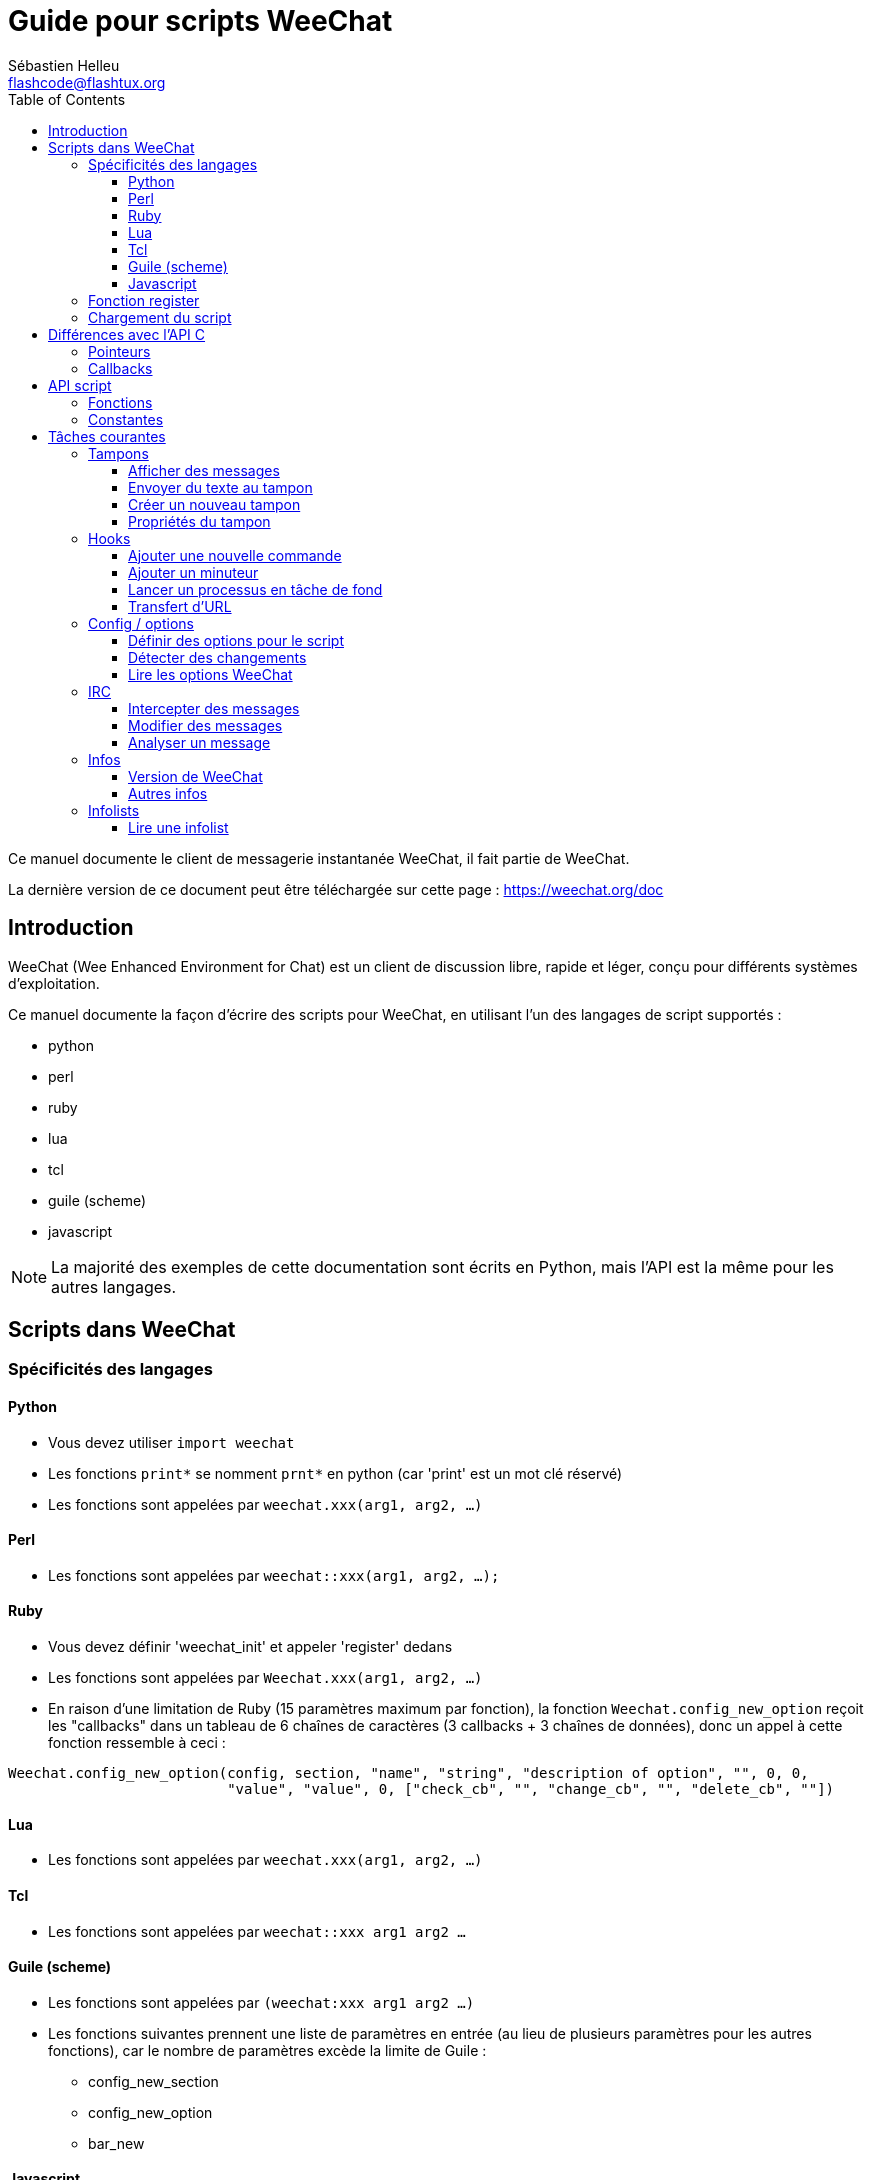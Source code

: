 = Guide pour scripts WeeChat
:author: Sébastien Helleu
:email: flashcode@flashtux.org
:lang: fr
:toc2:
:toclevels: 3
:max-width: 100%


Ce manuel documente le client de messagerie instantanée WeeChat, il fait
partie de WeeChat.

La dernière version de ce document peut être téléchargée sur cette page :
https://weechat.org/doc


[[introduction]]
== Introduction

WeeChat (Wee Enhanced Environment for Chat) est un client de discussion libre,
rapide et léger, conçu pour différents systèmes d'exploitation.

Ce manuel documente la façon d'écrire des scripts pour WeeChat, en utilisant
l'un des langages de script supportés :

* python
* perl
* ruby
* lua
* tcl
* guile (scheme)
* javascript

[NOTE]
La majorité des exemples de cette documentation sont écrits en Python, mais
l'API est la même pour les autres langages.

[[scripts_in_weechat]]
== Scripts dans WeeChat

[[languages_specificities]]
=== Spécificités des langages

==== Python

* Vous devez utiliser `import weechat`
* Les fonctions `print*` se nomment `prnt*` en python (car 'print' est un mot
  clé réservé)
* Les fonctions sont appelées par `weechat.xxx(arg1, arg2, ...)`

==== Perl

* Les fonctions sont appelées par `weechat::xxx(arg1, arg2, ...);`

==== Ruby

* Vous devez définir 'weechat_init' et appeler 'register' dedans
* Les fonctions sont appelées par `Weechat.xxx(arg1, arg2, ...)`
* En raison d'une limitation de Ruby (15 paramètres maximum par fonction), la
  fonction `Weechat.config_new_option` reçoit les "callbacks" dans un tableau de
  6 chaînes de caractères (3 callbacks + 3 chaînes de données), donc un appel à
  cette fonction ressemble à ceci :

[source,ruby]
----
Weechat.config_new_option(config, section, "name", "string", "description of option", "", 0, 0,
                          "value", "value", 0, ["check_cb", "", "change_cb", "", "delete_cb", ""])
----

==== Lua

* Les fonctions sont appelées par `weechat.xxx(arg1, arg2, ...)`

==== Tcl

* Les fonctions sont appelées par `weechat::xxx arg1 arg2 ...`

==== Guile (scheme)

* Les fonctions sont appelées par `(weechat:xxx arg1 arg2 ...)`
* Les fonctions suivantes prennent une liste de paramètres en entrée (au lieu
  de plusieurs paramètres pour les autres fonctions), car le nombre de
  paramètres excède la limite de Guile :
** config_new_section
** config_new_option
** bar_new

==== Javascript

* Les fonctions sont appelées par `weechat.xxx(arg1, arg2, ...);`

[[register_function]]
=== Fonction register

Tous les scripts WeeChat doivent s'enregistrer ("register") auprès de WeeChat,
et cela doit être la première fonction WeeChat appelée dans le script.

Prototype :

[source,python]
----
weechat.register(name, author, version, license, description, shutdown_function, charset)
----

Paramètres :

* 'name' : chaîne, nom interne du script
* 'author' : chaîne, nom de l'auteur
* 'version' : chaîne, version du script
* 'license' : chaîne, licence du script
* 'description' : chaîne, description courte du script
* 'shutdown_function' : chaîne, nom de la fonction appelée lorsque le script
  est déchargé (peut être une chaîne vide)
* 'charset' : chaîne, jeu de caractères du script (si votre script est UTF-8,
  vous pouvez utiliser une valeur vide ici, car UTF-8 est le jeu de caractères
  par défaut)

Exemple, pour chaque langage :

* Python :

[source,python]
----
import weechat

weechat.register("test_python", "FlashCode", "1.0", "GPL3", "Script de test", "", "")
weechat.prnt("", "Bonjour, du script python !")
----

* Perl :

[source,perl]
----
weechat::register("test_perl", "FlashCode", "1.0", "GPL3", "Script de test", "", "");
weechat::print("", "Bonjour, du script perl !");
----

* Ruby :

[source,ruby]
----
def weechat_init
  Weechat.register("test_ruby", "FlashCode", "1.0", "GPL3", "Script de test", "", "")
  Weechat.print("", "Bonjour, du script ruby !")
  return Weechat::WEECHAT_RC_OK
end
----

* Lua :

[source,lua]
----
weechat.register("test_lua", "FlashCode", "1.0", "GPL3", "Script de test", "", "")
weechat.print("", "Bonjour, du script lua !")
----

* Tcl :

[source,tcl]
----
weechat::register "test_tcl" "FlashCode" "1.0" "GPL3" "Script de test" "" ""
weechat::print "" "Bonjour, du script tcl !"
----

* Guile (scheme):

[source,lisp]
----
(weechat:register "test_scheme" "FlashCode" "1.0" "GPL3" "Script de test" "" "")
(weechat:print "" "Bonjour, du script scheme !")
----

* Javascript:

[source,javascript]
----
weechat.register("test_js", "FlashCode", "1.0", "GPL3", "Test script", "", "");
weechat.print("", "Bonjour, du script javascript !");
----

[[load_script]]
=== Chargement du script

Il est recommandé d'utiliser l'extension "script" pour charger les scripts,
par exemple :

----
/script load script.py
/script load script.pl
/script load script.rb
/script load script.lua
/script load script.tcl
/script load script.scm
/script load script.js
----

Chaque langage a également sa propre commande :

----
/python load script.py
/perl load script.pl
/ruby load script.rb
/lua load script.lua
/tcl load script.tcl
/guile load script.scm
/javascript load script.js
----

Vous pouvez faire un lien dans le répertoire 'langage/autoload' pour charger
automatiquement le script quand WeeChat démarre.

Par exemple en Python :

----
$ cd ~/.weechat/python/autoload
$ ln -s ../script.py
----

[NOTE]
Lors de l'installation d'un script avec la commande `/script install` le lien
dans le répertoire 'autoload' est automatiquement créé.

[[differences_with_c_api]]
== Différences avec l'API C

L'API script est quasiment identique à l'API C.
Vous pouvez consulter la 'Référence API Extension WeeChat' pour le détail de
chaque fonction de l'API : prototype, paramètres, valeurs de retour, exemples.

Il est important de bien faire la différence entre une 'extension' et un
'script' : une 'extension' est un fichier binaire compilé et chargé avec la
commande `/plugin`, tandis qu'un 'script' est un fichier texte chargé par une
extension comme 'python' par la commande `/python`.

Quand votre script 'test.py' appelle une fonction de l'API WeeChat, le chemin
est le suivant :

....
               ┌──────────────────────┐        ╔══════════════════╗
               │   extension python   │        ║  WeeChat "core"  ║
               ├────────────┬─────────┤        ╟─────────┐        ║
test.py ─────► │ API script │  API C  │ ─────► ║  API C  │        ║
               └────────────┴─────────┘        ╚═════════╧════════╝
....

Quand WeeChat appelle un "callback" dans votre script 'test.py', le chemin
est inversé :

....
╔══════════════════╗        ┌──────────────────────┐
║  WeeChat "core"  ║        │   extension python   │
║        ┌─────────╢        ├─────────┬────────────┤
║        │  API C  ║ ─────► │  API C  │ API script │ ─────► test.py
╚════════╧═════════╝        └─────────┴────────────┘
....

[[pointers]]
=== Pointeurs

Comme vous le savez probablement, il n'y a pas vraiment de "pointeurs" dans les
scripts. Donc quand les fonctions de l'API retournent un pointeur, il est
converti en chaîne pour le script.

Par exemple, si une fonction retourne le pointeur 0x1234ab56, le script recevra
la chaîne "0x1234ab56".

Et quand une fonction de l'API attend un pointeur dans ses paramètres, le
script doit envoyer cette valeur sous forme de chaîne. L'extension C la
convertira en pointeur réel avant d'appeler la fonction de l'API C.

Une chaîne vide ou "0x0" sont autorisées, cela signifie le pointeur NULL en C.
Par exemple, pour afficher un message sur le tampon core (tampon principal
WeeChat), vous pouvez faire :

[source,python]
----
weechat.prnt("", "bonjour !")
----

[WARNING]
Dans beaucoup de fonctions, pour des raisons de vitesse, WeeChat ne vérifie pas
si votre pointeur est correct ou pas. Il est de votre responsabilité de
vérifier que vous donnez un pointeur valide, sinon vous pourriez voir un joli
rapport de crash ;)

[[callbacks]]
=== Callbacks

Tous les "callbacks" WeeChat doivent retourner WEECHAT_RC_OK ou
WEECHAT_RC_ERROR (l'exception est le callback du modificateur, qui retourne une
chaîne de caractères).

Les "callbacks" C utilisent un paramètre "data", qui est un pointeur. Dans
l'API script, ce "data" est une chaîne de caractères avec n'importe quelle
valeur (ce n'est pas un pointeur).

Exemple de callback, pour chaque langage :

* Python:

[source,python]
----
def timer_cb(data, remaining_calls):
    weechat.prnt("", "timer! data=%s" % data)
    return weechat.WEECHAT_RC_OK

weechat.hook_timer(1000, 0, 1, "timer_cb", "test")
----

* Perl:

[source,perl]
----
sub timer_cb {
    my ($data, $remaining_calls) = @_;
    weechat::print("", "timer! data=$data");
    return weechat::WEECHAT_RC_OK;
}

weechat::hook_timer(1000, 0, 1, "timer_cb", "test");
----

* Ruby:

[source,ruby]
----
def timer_cb(data, remaining_calls)
  Weechat.print("", "timer! data=#{data}");
  return Weechat::WEECHAT_RC_OK
end

Weechat.hook_timer(1000, 0, 1, "timer_cb", "test");
----

* Lua:

[source,lua]
----
function timer_cb(data, remaining_calls)
    weechat.print("", "timer! data="..data)
    return weechat.WEECHAT_RC_OK
end

weechat.hook_timer(1000, 0, 1, "timer_cb", "test")
----

* Tcl:

[source,tcl]
----
proc timer_cb { data remaining_calls } {
    weechat::print {} "timer! data=$data"
    return $::weechat::WEECHAT_RC_OK
}

weechat::hook_timer 1000 0 1 timer_cb test
----

* Guile (scheme):

[source,lisp]
----
(define (timer_cb data remaining_calls)
  (weechat:print "" (string-append "timer! data=" data))
  weechat:WEECHAT_RC_OK
)

(weechat:hook_timer 1000 0 1 "timer_cb" "test")
----

* Javascript:

[source,javascript]
----
function timer_cb(data, remaining_calls) {
    weechat.print("", "timer! data=" + data);
    return weechat.WEECHAT_RC_OK;
}

weechat.hook_timer(1000, 0, 1, "timer_cb", "test");
----

[[script_api]]
== API script

Pour plus d'informations sur les fonctions de l'API, merci de consulter la
'Référence API Extension WeeChat'.

[[script_api_functions]]
=== Fonctions

Liste des fonctions de l'API script :

[width="100%",cols="^1,10",options="header"]
|===
| Catégorie                 | Fonctions
| général                   |
  register
| extensions                |
  plugin_get_name
| chaînes                   |
  charset_set, iconv_to_internal, iconv_from_internal, gettext, ngettext, +
  strlen_screen, string_match, string_has_highlight, string_has_highlight_regex,
  string_mask_to_regex, string_remove_color, string_is_command_char,
  string_input_for_buffer, string_eval_expression
| répertoires               |
  mkdir_home, mkdir, mkdir_parents
| listes triées             |
  list_new, list_add, list_search, list_search_pos, list_casesearch,
  list_casesearch_pos, list_get, list_set, list_next, list_prev, list_string,
  list_size, list_remove, list_remove_all, list_free
| fichiers de configuration |
  config_new, config_new_section, config_search_section, config_new_option,
  config_search_option, +
  config_string_to_boolean, config_option_reset, config_option_set,
  config_option_set_null, config_option_unset, config_option_rename,
  config_option_is_null, config_option_default_is_null, +
  config_boolean, config_boolean_default, config_integer, config_integer_default,
  config_string, config_string_default, config_color, config_color_default, +
  config_write_option, config_write_line, config_write, config_read,
  config_reload, +
  config_option_free, config_section_free_options, config_section_free,
  config_free, +
  config_get, config_get_plugin, config_is_set_plugin, config_set_plugin,
  config_set_desc_plugin, config_unset_plugin
| associations de touches   |
  key_bind, key_unbind
| affichage                 |
  prefix, color, print (for python: prnt), print_date_tags (for python:
  prnt_date_tags), print_y (for python: prnt_y), log_print
| hooks                     |
  hook_command, hook_command_run, hook_timer, hook_fd, hook_process,
  hook_process_hashtable, hook_connect, hook_print, hook_signal,
  hook_signal_send, hook_hsignal, hook_hsignal_send, hook_config,
  hook_completion, hook_completion_list_add, hook_modifier, hook_modifier_exec,
  hook_info, hook_info_hashtable, hook_infolist, hook_focus, hook_set, unhook,
  unhook_all
| tampons                   |
  buffer_new, current_buffer, buffer_search, buffer_search_main, buffer_clear,
  buffer_close, buffer_merge, buffer_unmerge, buffer_get_integer,
  buffer_get_string, buffer_get_pointer, buffer_set,
  buffer_string_replace_local_var, buffer_match_list
| fenêtres                  |
  current_window, window_search_with_buffer, window_get_integer,
  window_get_string, window_get_pointer, window_set_title
| liste des pseudos         |
  nicklist_add_group, nicklist_search_group, nicklist_add_nick,
  nicklist_search_nick, nicklist_remove_group, nicklist_remove_nick,
  nicklist_remove_all, nicklist_group_get_integer, nicklist_group_get_string,
  nicklist_group_get_pointer, nicklist_group_set, nicklist_nick_get_integer,
  nicklist_nick_get_string, nicklist_nick_get_pointer, nicklist_nick_set
| barres                    |
  bar_item_search, bar_item_new, bar_item_update, bar_item_remove, bar_search,
  bar_new, bar_set, bar_update, bar_remove
| commandes                 |
  command
| infos                     |
  info_get, info_get_hashtable
| infolists                 |
  infolist_new, infolist_new_item, infolist_new_var_integer,
  infolist_new_var_string, infolist_new_var_pointer, infolist_new_var_time, +
  infolist_get, infolist_next, infolist_prev, infolist_reset_item_cursor, +
  infolist_fields, infolist_integer, infolist_string, infolist_pointer, +
  infolist_time, infolist_free
| hdata               |
  hdata_get, hdata_get_var_offset, hdata_get_var_type_string,
  hdata_get_var_array_size, hdata_get_var_array_size_string,
  hdata_get_var_hdata, hdata_get_list, hdata_check_pointer, hdata_move,
  hdata_search, hdata_char, hdata_integer, hdata_long, hdata_string,
  hdata_pointer, hdata_time, hdata_hashtable, hdata_update, hdata_get_string
| mise à jour               |
  upgrade_new, upgrade_write_object, upgrade_read, upgrade_close
|===

[[script_api_constants]]
=== Constantes

Liste des constantes de l'API script :

[width="100%",cols="^1,10",options="header"]
|===
| Catégorie                 | Constantes
| codes retour              |
  WEECHAT_RC_OK, WEECHAT_RC_OK_EAT, WEECHAT_RC_ERROR
| fichiers de configuration |
  WEECHAT_CONFIG_READ_OK, WEECHAT_CONFIG_READ_MEMORY_ERROR,
  WEECHAT_CONFIG_READ_FILE_NOT_FOUND, WEECHAT_CONFIG_WRITE_OK,
  WEECHAT_CONFIG_WRITE_ERROR, WEECHAT_CONFIG_WRITE_MEMORY_ERROR, +
  WEECHAT_CONFIG_OPTION_SET_OK_CHANGED, WEECHAT_CONFIG_OPTION_SET_OK_SAME_VALUE,
  WEECHAT_CONFIG_OPTION_SET_ERROR, WEECHAT_CONFIG_OPTION_SET_OPTION_NOT_FOUND,
  WEECHAT_CONFIG_OPTION_UNSET_OK_NO_RESET, WEECHAT_CONFIG_OPTION_UNSET_OK_RESET,
  WEECHAT_CONFIG_OPTION_UNSET_OK_REMOVED, WEECHAT_CONFIG_OPTION_UNSET_ERROR
| listes triées             |
  WEECHAT_LIST_POS_SORT, WEECHAT_LIST_POS_BEGINNING, WEECHAT_LIST_POS_END
| hotlist                   |
  WEECHAT_HOTLIST_LOW, WEECHAT_HOTLIST_MESSAGE, WEECHAT_HOTLIST_PRIVATE,
  WEECHAT_HOTLIST_HIGHLIGHT
| hook process              |
  WEECHAT_HOOK_PROCESS_RUNNING, WEECHAT_HOOK_PROCESS_ERROR
| hook connect              |
  WEECHAT_HOOK_CONNECT_OK, WEECHAT_HOOK_CONNECT_ADDRESS_NOT_FOUND,
  WEECHAT_HOOK_CONNECT_IP_ADDRESS_NOT_FOUND, WEECHAT_HOOK_CONNECT_CONNECTION_REFUSED,
  WEECHAT_HOOK_CONNECT_PROXY_ERROR, WEECHAT_HOOK_CONNECT_LOCAL_HOSTNAME_ERROR,
  WEECHAT_HOOK_CONNECT_GNUTLS_INIT_ERROR, WEECHAT_HOOK_CONNECT_GNUTLS_HANDSHAKE_ERROR,
  WEECHAT_HOOK_CONNECT_MEMORY_ERROR, WEECHAT_HOOK_CONNECT_TIMEOUT,
  WEECHAT_HOOK_CONNECT_SOCKET_ERROR
| hook signal               |
  WEECHAT_HOOK_SIGNAL_STRING, WEECHAT_HOOK_SIGNAL_INT, WEECHAT_HOOK_SIGNAL_POINTER
|===

[[common_tasks]]
== Tâches courantes

Ce chapitre montre quelques tâches courantes, avec des exemples.
Seule une partie de l'API est utilisée ici, pour une référence complète, voir la
'Référence API Extension WeeChat'.

[[buffers]]
=== Tampons

[[buffers_display_messages]]
==== Afficher des messages

Une chaîne vide est souvent utilisée pour travailler avec le tampon core WeeChat.
Pour les autres tampons, vous devez passer un pointeur (sous forme de chaîne,
voir <<pointers,pointeurs>>).

Exemples :

[source,python]
----
# afficher "bonjour" sur le tampon core
weechat.prnt("", "bonjour")

# afficher "bonjour" sur le tampon core, mais ne pas l'écrire dans le fichier de log
# (version >= 0.3.3 seulement)
weechat.prnt_date_tags("", 0, "no_log", "bonjour")

# afficher le préfixe "==>" et le message "bonjour" sur le tampon courant
# (le préfixe et le message doivent être séparés par une tabulation)
weechat.prnt(weechat.current_buffer(), "==>\tbonjour")

# afficher un message d'erreur sur le tampon core (avec le préfixe d'erreur)
weechat.prnt("", "%smauvais paramètres" % weechat.prefix("error"))

# afficher un message avec de la couleur sur le tampon core
weechat.prnt("", "texte %sjaune sur bleu" % weechat.color("yellow,blue"))

# chercher un tampon et afficher un message
# (le nom complet d'un tampon est extension.nom, par exemple : "irc.freenode.#weechat")
buffer = weechat.buffer_search("irc", "freenode.#weechat")
weechat.prnt(buffer, "message sur le canal #weechat")

# autre solution pour chercher un tampon IRC (meilleure)
# (notez que le serveur et le canal sont séparés par une virgule)
buffer = weechat.info_get("irc_buffer", "freenode,#weechat")
weechat.prnt(buffer, "message sur le canal #weechat")
----

[NOTE]
La fonction d'affichage est appelée `print` en
Perl/Ruby/Lua/Tcl/Guile/Javascript et `prnt` en Python.

[[buffers_send_text]]
==== Envoyer du texte au tampon

Vous pouvez envoyer du texte ou une commande à un tampon. C'est exactement comme
si vous tapiez le texte sur la ligne de commande et que vous pressiez [Enter].

Exemples :

[source,python]
----
# exécuter la commande "/help" sur le tampon courant (le résultat est sur le tampon core)
weechat.command("", "/help")

# envoyer "bonjour" au canal IRC #weechat (les utilisateurs sur le canal verront le message)
buffer = weechat.info_get("irc_buffer", "freenode,#weechat")
weechat.command(buffer, "bonjour")
----

[[buffers_new]]
==== Créer un nouveau tampon

Vous pouvez créer un nouveau tampon dans votre script, et l'utiliser pour
afficher des messages.

Deux "callbacks" peuvent être appelés (ils sont optionnels) : un pour les données
en entrée (quand vous tapez du texte et pressez [Enter] sur le tampon), l'autre
est appelé lorsque le tampon est fermé (par exemple avec `/buffer close`).

Exemple :

[source,python]
----
# callback pour les données reçues en entrée
def buffer_input_cb(data, buffer, input_data):
    # ...
    return weechat.WEECHAT_RC_OK

# callback appelé lorsque le tampon est fermé
def buffer_close_cb(data, buffer):
    # ...
    return weechat.WEECHAT_RC_OK

# créer le tampon
buffer = weechat.buffer_new("montampon", "buffer_input_cb", "", "buffer_close_cb", "")

# définir le titre
weechat.buffer_set(buffer, "title", "Ceci est le titre du tampon.")

# désactiver l'enregistrement (log), en définissant la variable locale "no_log" à "1"
weechat.buffer_set(buffer, "localvar_set_no_log", "1")
----

[[buffers_properties]]
==== Propriétés du tampon

Vous pouvez lire des propriétés du tampon, sous forme de chaîne, entier ou
pointeur.

Exemples :

[source,python]
----
buffer = weechat.current_buffer()

number = weechat.buffer_get_integer(buffer, "number")
name = weechat.buffer_get_string(buffer, "name")
short_name = weechat.buffer_get_string(buffer, "short_name")
----

Il est possible d'ajouter, lire ou supprimer des variables locales dans le
tampon :

[source,python]
----
# ajouter une variable locale
weechat.buffer_set(buffer, "localvar_set_myvar", "my_value")

# lire une variable locale
myvar = weechat.buffer_get_string(buffer, "localvar_myvar")

# supprimer une variable locale
weechat.buffer_set(buffer, "localvar_del_myvar", "")
----

Pour voir les variables locales d'un tampon, exécutez cette commande dans
WeeChat :

----
/buffer localvar
----

[[hooks]]
=== Hooks

[[hook_command]]
==== Ajouter une nouvelle commande

Ajoutez une nouvelle commande avec `hook_command`. Vous pouvez utiliser une
complétion personnalisée pour compléter les paramètres de votre commande.

Exemple :

[source,python]
----
def my_command_cb(data, buffer, args):
    # ...
    return weechat.WEECHAT_RC_OK

hook = weechat.hook_command("monfiltre", "description de mon filtre",
    "[list] | [enable|disable|toggle [name]] | [add name plugin.buffer tags regex] | [del name|-all]",
    "description des paramètres...",
    "list"
    " || enable %(filters_names)"
    " || disable %(filters_names)"
    " || toggle %(filters_names)"
    " || add %(filters_names) %(buffers_plugins_names)|*"
    " || del %(filters_names)|-all",
    "my_command_cb", "")
----

Puis sous WeeChat :

----
/help monfiltre

/monfiltre paramètres...
----

[[hook_timer]]
==== Ajouter un minuteur

Ajoutez un minuteur avec `hook_timer`.

Exemple :

[source,python]
----
def timer_cb(data, remaining_calls):
    # ...
    return weechat.WEECHAT_RC_OK

# minuteur appelé chaque minute quand la seconde est 00
weechat.hook_timer(60 * 1000, 60, 0, "timer_cb", "")
----

[[hook_process]]
==== Lancer un processus en tâche de fond

Vous pouvez lancer un processus en tâche de fond avec `hook_process`. Votre
"callback" sera appelé quand des données seront prêtes. Il peut être appelé
plusieurs fois.

Pour le dernier appel à votre "callback", 'rc' est positionné à 0 ou une valeur
positive, c'est le code retour de la commande.

Exemple :

[source,python]
----
process_output = ""

def my_process_cb(data, command, rc, out, err):
    global process_output
    if out != "":
        process_output += out
    if int(rc) >= 0:
        weechat.prnt("", process_output)
    return weechat.WEECHAT_RC_OK

weechat.hook_process("/bin/ls -l /etc", 10 * 1000, "my_process_cb", "")
----

[[url_transfer]]
==== Transfert d'URL

_Nouveau dans la version 0.3.7._

Pour télécharger une URL (ou poster vers une URL), vous devez utiliser la
fonction `hook_process`, ou `hook_process_hashtable` si vous avez besoin
d'options pour le transfert d'URL.

Exemple de transfert d'URL sans option : la page HTML sera reçue comme "out"
dans le "callback" (sortie standard du processus) :

[source,python]
----
# Afficher la version stable courante de WeeChat.
weechat_version = ""

def weechat_process_cb(data, command, rc, out, err):
    global weechat_version
    if out != "":
        weechat_version += out
    if int(rc) >= 0:
        weechat.prnt("", "La version stable courante de WeeChat est : %s" % weechat_version)
    return weechat.WEECHAT_RC_OK

weechat.hook_process("url:https://weechat.org/dev/info/stable/",
                     30 * 1000, "weechat_process_cb", "")
----

[TIP]
Toutes les infos disponibles à propos de WeeChat sont sur la page
https://weechat.org/dev/info

Exemple de transfert d'URL avec une option : télécharger le dernier paquet de
développement WeeChat dans le fichier '/tmp/weechat-devel.tar.gz' :

[source,python]
----
def my_process_cb(data, command, rc, out, err):
    if int(rc) >= 0:
        weechat.prnt("", "Fin du transfert (rc=%s)" % rc)
    return weechat.WEECHAT_RC_OK

weechat.hook_process_hashtable("url:https://weechat.org/files/src/weechat-devel.tar.gz",
                               {"file_out": "/tmp/weechat-devel.tar.gz"},
                               30 * 1000, "my_process_cb", "")
----

Pour plus d'information sur le transfert d'URL et les options disponibles, voir
les fonctions `hook_process` et `hook_process_hashtable` dans la
'Référence API Extension WeeChat'.

[[config_options]]
=== Config / options

[[config_options_set_script]]
==== Définir des options pour le script

La fonction `config_is_set_plugin` est utilisée pour vérifier si une option est
définie ou pas, et `config_set_plugin` pour définir une option.

Exemple :

[source,python]
----
script_options = {
    "option1" : "valeur1",
    "option2" : "valeur2",
    "option3" : "valeur3",
}
for option, default_value in script_options.items():
    if not weechat.config_is_set_plugin(option):
        weechat.config_set_plugin(option, default_value)
----

[[config_options_detect_changes]]
==== Détecter des changements

Vous devez utiliser `hook_config` pour être notifié si l'utilisateur modifie
certaines options du script.

Exemple :

[source,python]
----
SCRIPT_NAME = "monscript"

# ...

def config_cb(data, option, value):
    """Callback appelé lorsqu'une option du script est modifiée."""
    # par exemple, relire toutes les options du script dans des variables du script...
    # ...
    return weechat.WEECHAT_RC_OK

# ...

weechat.hook_config("plugins.var.python." + SCRIPT_NAME + ".*", "config_cb", "")
# pour les autres langages, remplacez "python" par le langage (perl/ruby/lua/tcl/guile/javascript)
----

[[config_options_weechat]]
==== Lire les options WeeChat

La fonction `config_get` retourne un pointeur vers une option. Ensuite, en
fonction du type de l'option, il faut appeler `config_string`, `config_boolean`,
`config_integer` ou `config_color`.

[source,python]
----
# chaîne
weechat.prnt("", "la valeur de l'option weechat.look.item_time_format est : %s"
                 % (weechat.config_string(weechat.config_get("weechat.look.item_time_format"))))

# booléen
weechat.prnt("", "la valeur de l'option weechat.look.day_change est : %d"
                 % (weechat.config_boolean(weechat.config_get("weechat.look.day_change"))))

# entier
weechat.prnt("", "la valeur de l'option weechat.look.scroll_page_percent est : %d"
                 % (weechat.config_integer(weechat.config_get("weechat.look.scroll_page_percent"))))

# couleur
weechat.prnt("", "la valeur de l'option weechat.color.chat_delimiters est : %s"
                 % (weechat.config_color(weechat.config_get("weechat.color.chat_delimiters"))))
----

[[irc]]
=== IRC

[[irc_catch_messages]]
==== Intercepter des messages

L'extension IRC envoie deux signaux pour un message reçu (`xxx` est le nom
interne du serveur IRC, `yyy` est le nom de la commande IRC comme JOIN, QUIT,
PRIVMSG, 301, ..):

xxxx,irc_in_yyy::
    signal envoyé avant traitement du message

xxx,irc_in2_yyy::
    message sent après traitement du message

[source,python]
----
def join_cb(data, signal, signal_data):
    # signal est par exemple : "freenode,irc_in2_join"
    # signal_data est le message IRC, par exemple : ":nick!user@host JOIN :#canal"
    nick = weechat.info_get("irc_nick_from_host", signal_data)
    server = signal.split(",")[0]
    channel = signal_data.split(":")[-1]
    buffer = weechat.info_get("irc_buffer", "%s,%s" % (server, channel))
    if buffer:
        weechat.prnt(buffer, "Eheh, %s a rejoint le canal !" % nick)
    return weechat.WEECHAT_RC_OK

# il est pratique ici d'utiliser "*" comme serveur, pour intercepter les
# messages JOIN de tous les serveurs IRC
weechat.hook_signal("*,irc_in2_join", "join_cb", "")
----

[[irc_modify_messages]]
==== Modifier des messages

L'extension IRC envoie un modificateur appelé "irc_in_xxx" ("xxx" est la
commande IRC) pour un message reçu, de sorte que vous puissiez le modifier.

[source,python]
----
def modifier_cb(data, modifier, modifier_data, string):
    # ajouter le nom du serveur à tous les messages reçus
    # (ok ce n'est pas très utile, mais c'est juste un exemple !)
    return "%s %s" % (string, modifier_data)

weechat.hook_modifier("irc_in_privmsg", "modifier_cb", "")
----

[WARNING]
Un message mal formé peut provoquer un plantage de WeeChat ou de sérieux
problèmes !

[[irc_message_parse]]
==== Analyser un message

_Nouveau dans la version 0.3.4._

Vous pouvez analyser un message IRC avec l'info_hashtable appelée
"irc_message_parse".

[source,python]
----
dict = weechat.info_get_hashtable("irc_message_parse",
                                  {"message": ":nick!user@host PRIVMSG #weechat :message ici"})
weechat.prnt("", "dict: %s" % dict)

# output:
#   dict: {'nick': 'nick', 'host': 'nick!user@host', 'command': 'PRIVMSG', 'arguments': '#weechat :message ici', 'channel': '#weechat'}
----

[[infos]]
=== Infos

[[infos_weechat_version]]
==== Version de WeeChat

Le meilleur moyen de vérifier la version est de demander "version_number" et de
faire une comparaison entre nombre entiers avec la version hexadécimale de la
version.

Exemple :

[source,python]
----
version = weechat.info_get("version_number", "") or 0
if int(version) >= 0x00030200:
    weechat.prnt("", "C'est WeeChat 0.3.2 ou plus récent")
else:
    weechat.prnt("", "C'est WeeChat 0.3.1 ou plus ancien")
----

[NOTE]
Les versions ≤ 0.3.1.1 retournent une chaîne vide pour
'info_get("version_number")', donc vous devez vérifier que la valeur de retour
n'est *pas* vide.

Pour obtenir la version sous forme de chaîne :

[source,python]
----
# ceci affichera par exemple "Version 0.3.2"
weechat.prnt("", "Version %s" % weechat.info_get("version", ""))
----

[[infos_other]]
==== Autres infos

[source,python]
----
# répertoire de WeeChat, par exemple : "/home/xxxx/.weechat"
weechat.prnt("", "Répertoire WeeChat : %s" % weechat.info_get("weechat_dir", ""))

# inactivité clavier
weechat.prnt("", "Inactivité depuis %s secondes" % weechat.info_get("inactivity", ""))
----

[[infolists]]
=== Infolists

[[infolists_read]]
==== Lire une infolist

Vous pouvez lire une infolist construite par WeeChat ou d'autres extensions.

Exemple :

[source,python]
----
# lecture de l'infolist "buffer", pour avoir la liste des tampons
infolist = weechat.infolist_get("buffer", "", "")
if infolist:
    while weechat.infolist_next(infolist):
        name = weechat.infolist_string(infolist, "name")
        weechat.prnt("", "buffer: %s" % name)
    weechat.infolist_free(infolist)
----

[IMPORTANT]
N'oubliez pas d'appeler `infolist_free` pour libérer la mémoire utilisée par
l'infolist, car WeeChat ne libère par automatiquement cette mémoire.
